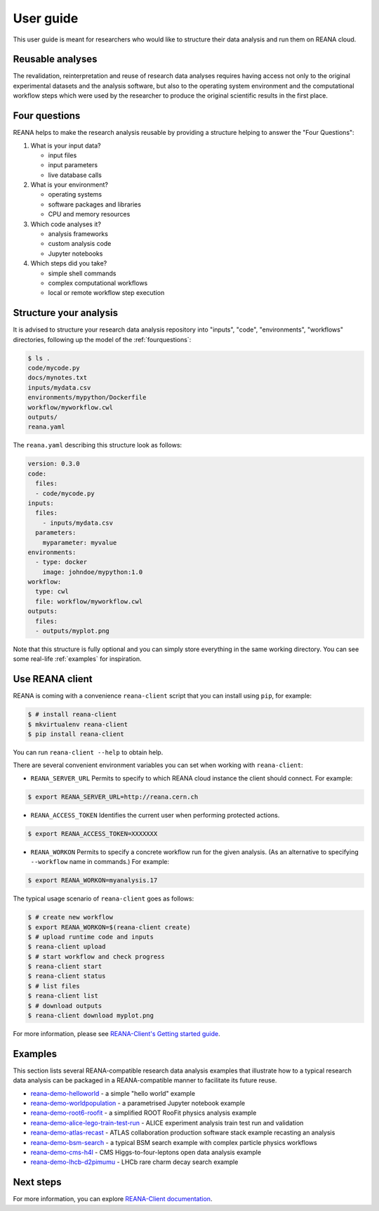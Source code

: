 .. _userguide:

User guide
==========

This user guide is meant for researchers who would like to structure their data
analysis and run them on REANA cloud.

Reusable analyses
-----------------

The revalidation, reinterpretation and reuse of research data analyses requires
having access not only to the original experimental datasets and the analysis
software, but also to the operating system environment and the computational
workflow steps which were used by the researcher to produce the original
scientific results in the first place.

.. _fourquestions:

Four questions
--------------

REANA helps to make the research analysis reusable by providing a structure
helping to answer the "Four Questions":

1. What is your input data?

   - input files
   - input parameters
   - live database calls

2. What is your environment?

   - operating systems
   - software packages and libraries
   - CPU and memory resources

3. Which code analyses it?

   - analysis frameworks
   - custom analysis code
   - Jupyter notebooks

4. Which steps did you take?

   - simple shell commands
   - complex computational workflows
   - local or remote workflow step execution

Structure your analysis
-----------------------

It is advised to structure your research data analysis repository into "inputs",
"code", "environments", "workflows" directories, following up the model of the
:ref:`fourquestions`:

.. code-block:: console

   $ ls .
   code/mycode.py
   docs/mynotes.txt
   inputs/mydata.csv
   environments/mypython/Dockerfile
   workflow/myworkflow.cwl
   outputs/
   reana.yaml

The ``reana.yaml`` describing this structure look as follows:

.. code-block:: yaml

    version: 0.3.0
    code:
      files:
      - code/mycode.py
    inputs:
      files:
        - inputs/mydata.csv
      parameters:
        myparameter: myvalue
    environments:
      - type: docker
        image: johndoe/mypython:1.0
    workflow:
      type: cwl
      file: workflow/myworkflow.cwl
    outputs:
      files:
      - outputs/myplot.png

Note that this structure is fully optional and you can simply store everything
in the same working directory. You can see some real-life :ref:`examples` for
inspiration.

Use REANA client
----------------

REANA is coming with a convenience ``reana-client`` script that you can install
using ``pip``, for example:

.. code-block:: console

   $ # install reana-client
   $ mkvirtualenv reana-client
   $ pip install reana-client

You can run ``reana-client --help`` to obtain help.

There are several convenient environment variables you can set when working with
``reana-client``:

- ``REANA_SERVER_URL`` Permits to specify to which REANA cloud instance the
  client should connect. For example:

.. code-block:: console

   $ export REANA_SERVER_URL=http://reana.cern.ch

- ``REANA_ACCESS_TOKEN`` Identifies the current user when performing
  protected actions.

.. code-block:: console

   $ export REANA_ACCESS_TOKEN=XXXXXXX

- ``REANA_WORKON`` Permits to specify a concrete workflow run for the given
  analysis. (As an alternative to specifying ``--workflow`` name in commands.)
  For example:

.. code-block:: console

   $ export REANA_WORKON=myanalysis.17

The typical usage scenario of ``reana-client`` goes as follows:

.. code-block:: console

   $ # create new workflow
   $ export REANA_WORKON=$(reana-client create)
   $ # upload runtime code and inputs
   $ reana-client upload
   $ # start workflow and check progress
   $ reana-client start
   $ reana-client status
   $ # list files
   $ reana-client list
   $ # download outputs
   $ reana-client download myplot.png

For more information, please see `REANA-Client's Getting started guide
<http://reana-client.readthedocs.io/en/latest/gettingstarted.html>`_.

.. _examples:

Examples
--------

This section lists several REANA-compatible research data analysis examples that
illustrate how to a typical research data analysis can be packaged in a
REANA-compatible manner to facilitate its future reuse.

- `reana-demo-helloworld <https://github.com/reanahub/reana-demo-helloworld/blob/master/README.rst>`_ - a simple "hello world" example
- `reana-demo-worldpopulation <https://github.com/reanahub/reana-demo-worldpopulation/>`_ - a parametrised Jupyter notebook example
- `reana-demo-root6-roofit <https://github.com/reanahub/reana-demo-root6-roofit/>`_ - a simplified ROOT RooFit physics analysis example
- `reana-demo-alice-lego-train-test-run <https://github.com/reanahub/reana-demo-alice-lego-train-test-run/blob/master/README.rst>`_ - ALICE experiment analysis train test run and validation
- `reana-demo-atlas-recast <https://github.com/reanahub/reana-demo-atlas-recast/blob/master/README.rst>`_ - ATLAS collaboration production software stack example recasting an analysis
- `reana-demo-bsm-search <https://github.com/reanahub/reana-demo-bsm-search/blob/master/README.rst>`_ - a typical BSM search example with complex particle physics workflows
- `reana-demo-cms-h4l <https://github.com/reanahub/reana-demo-cms-h4l/blob/master/README.rst>`_ - CMS Higgs-to-four-leptons open data analysis example
- `reana-demo-lhcb-d2pimumu <https://github.com/reanahub/reana-demo-lhcb-d2pimumu/blob/master/README.rst>`_ - LHCb rare charm decay search example

Next steps
----------

For more information, you can explore `REANA-Client documentation
<https://reana-client.readthedocs.io/>`_.
